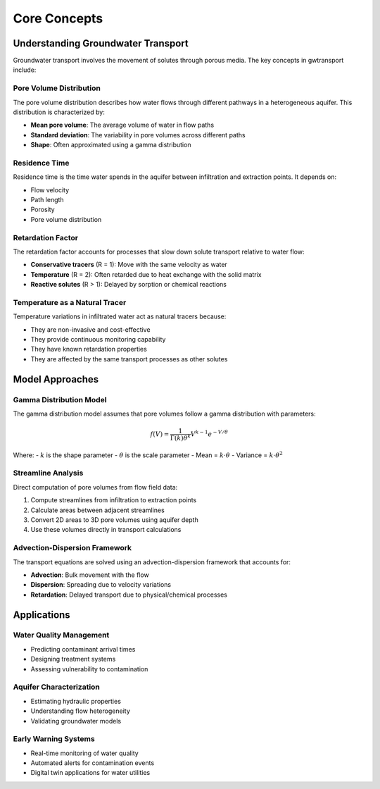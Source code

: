 Core Concepts
=============

Understanding Groundwater Transport
------------------------------------

Groundwater transport involves the movement of solutes through porous media. The key concepts in gwtransport include:

Pore Volume Distribution
~~~~~~~~~~~~~~~~~~~~~~~~

The pore volume distribution describes how water flows through different pathways in a heterogeneous aquifer. 
This distribution is characterized by:

- **Mean pore volume**: The average volume of water in flow paths
- **Standard deviation**: The variability in pore volumes across different paths
- **Shape**: Often approximated using a gamma distribution

Residence Time
~~~~~~~~~~~~~~

Residence time is the time water spends in the aquifer between infiltration and extraction points. 
It depends on:

- Flow velocity
- Path length
- Porosity
- Pore volume distribution

Retardation Factor
~~~~~~~~~~~~~~~~~~

The retardation factor accounts for processes that slow down solute transport relative to water flow:

- **Conservative tracers** (R = 1): Move with the same velocity as water
- **Temperature** (R = 2): Often retarded due to heat exchange with the solid matrix
- **Reactive solutes** (R > 1): Delayed by sorption or chemical reactions

Temperature as a Natural Tracer
~~~~~~~~~~~~~~~~~~~~~~~~~~~~~~~~

Temperature variations in infiltrated water act as natural tracers because:

- They are non-invasive and cost-effective
- They provide continuous monitoring capability
- They have known retardation properties
- They are affected by the same transport processes as other solutes

Model Approaches
----------------

Gamma Distribution Model
~~~~~~~~~~~~~~~~~~~~~~~~

The gamma distribution model assumes that pore volumes follow a gamma distribution with parameters:

.. math::

   f(V) = \frac{1}{\Gamma(k)\theta^k} V^{k-1} e^{-V/\theta}

Where:
- :math:`k` is the shape parameter
- :math:`\theta` is the scale parameter
- Mean = :math:`k \cdot \theta`
- Variance = :math:`k \cdot \theta^2`

Streamline Analysis
~~~~~~~~~~~~~~~~~~~

Direct computation of pore volumes from flow field data:

1. Compute streamlines from infiltration to extraction points
2. Calculate areas between adjacent streamlines
3. Convert 2D areas to 3D pore volumes using aquifer depth
4. Use these volumes directly in transport calculations

Advection-Dispersion Framework
~~~~~~~~~~~~~~~~~~~~~~~~~~~~~~

The transport equations are solved using an advection-dispersion framework that accounts for:

- **Advection**: Bulk movement with the flow
- **Dispersion**: Spreading due to velocity variations
- **Retardation**: Delayed transport due to physical/chemical processes

Applications
------------

Water Quality Management
~~~~~~~~~~~~~~~~~~~~~~~~

- Predicting contaminant arrival times
- Designing treatment systems
- Assessing vulnerability to contamination

Aquifer Characterization
~~~~~~~~~~~~~~~~~~~~~~~~

- Estimating hydraulic properties
- Understanding flow heterogeneity
- Validating groundwater models

Early Warning Systems
~~~~~~~~~~~~~~~~~~~~~

- Real-time monitoring of water quality
- Automated alerts for contamination events
- Digital twin applications for water utilities
